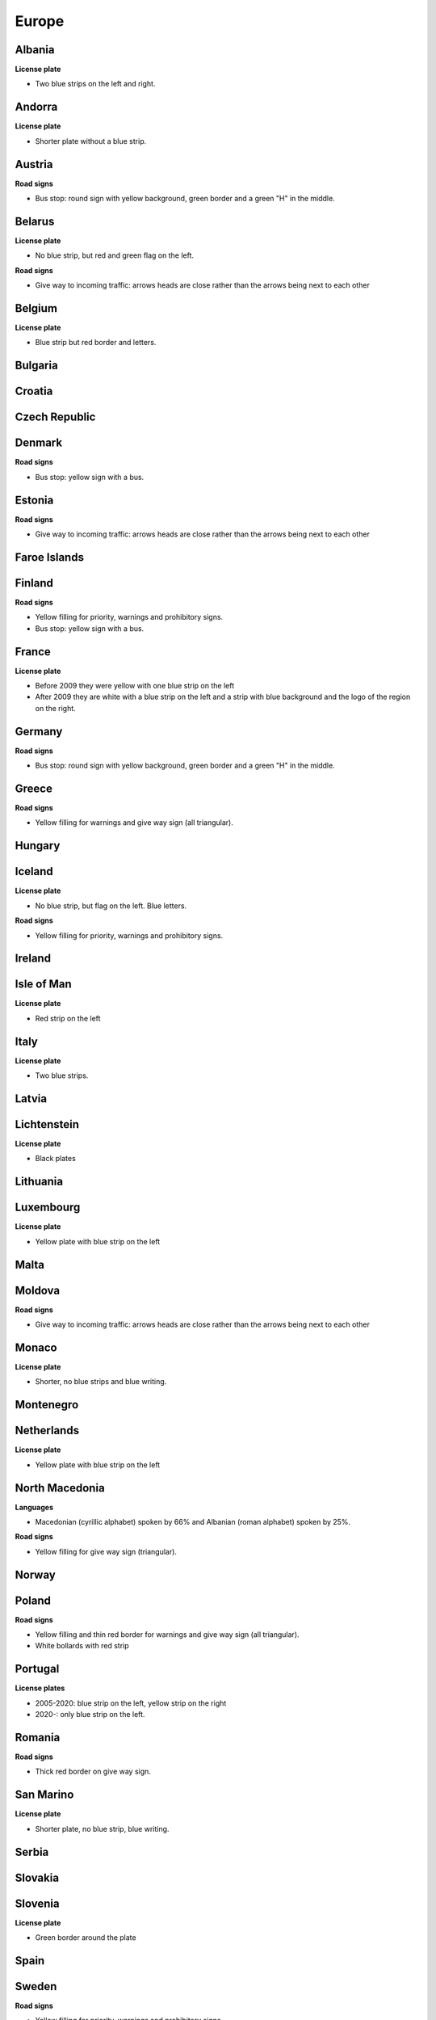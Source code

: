 Europe
======

Albania
-------

**License plate**

- Two blue strips on the left and right.

Andorra
-------

**License plate**

- Shorter plate without a blue strip.

Austria
-------

**Road signs**

- Bus stop: round sign with yellow background, green border and a green "H" in the middle.

Belarus
-------

**License plate**

- No blue strip, but red and green flag on the left.

**Road signs**

- Give way to incoming traffic: arrows heads are close rather than the arrows being next to each other

Belgium
-------

**License plate**

- Blue strip but red border and letters.

Bulgaria
--------

Croatia
-------

Czech Republic
--------------

Denmark
-------

**Road signs**

- Bus stop: yellow sign with a bus.

Estonia
-------

**Road signs**

- Give way to incoming traffic: arrows heads are close rather than the arrows being next to each other

Faroe Islands
-------------

Finland
-------

**Road signs**

- Yellow filling for priority, warnings and prohibitory signs.
- Bus stop: yellow sign with a bus.

France
------

**License plate**

- Before 2009 they were yellow with one blue strip on the left
- After 2009 they are white with a blue strip on the left and a strip with blue background and the logo of the region on the right.

Germany
-------

**Road signs**

- Bus stop: round sign with yellow background, green border and a green "H" in the middle.

Greece
------

**Road signs**

- Yellow filling for warnings and give way sign (all triangular).

Hungary
-------

Iceland
-------

**License plate**

- No blue strip, but flag on the left. Blue letters.

**Road signs**

- Yellow filling for priority, warnings and prohibitory signs.


Ireland
-------

Isle of Man
-----------

**License plate**

- Red strip on the left


Italy
-----

**License plate**

- Two blue strips.

Latvia
------

Lichtenstein
------------

**License plate**

- Black plates

Lithuania
---------

Luxembourg
----------

**License plate**

- Yellow plate with blue strip on the left

Malta
-----

Moldova
-------

**Road signs**

- Give way to incoming traffic: arrows heads are close rather than the arrows being next to each other

Monaco
------

**License plate**

- Shorter, no blue strips and blue writing.


Montenegro
----------

Netherlands
-----------

**License plate**

- Yellow plate with blue strip on the left


North Macedonia
---------------

**Languages**

- Macedonian (cyrillic alphabet) spoken by 66% and Albanian (roman alphabet) spoken by 25%.

**Road signs**

- Yellow filling for give way sign (triangular).

Norway
------

Poland
------

**Road signs**

- Yellow filling and thin red border for warnings and give way sign (all triangular).
- White bollards with red strip

.. image:: images/poland-bollard.png
  :width: 200
  :alt: The bollard in Poland.

Portugal
--------

**License plates**

- 2005-2020: blue strip on the left, yellow strip on the right
- 2020-: only blue strip on the left.

Romania
-------

**Road signs**

- Thick red border on give way sign.

San Marino
----------

**License plate**

- Shorter plate, no blue strip, blue writing.


Serbia
------

Slovakia
--------

Slovenia
--------

**License plate**

- Green border around the plate


Spain
-----

Sweden
------

**Road signs**

- Yellow filling for priority, warnings and prohibitory signs.


Switzerland
-----------

**License plate**

- No blue strip on the left, but a flag on the left and another symbol on the right.


**Google car**

- Low camera

Turkey
------

**License plate**

- Blue strip on the left


**Road signs**

- Stop sign: "DUR" instead of "STOP"
- Bus stop: blue square sign with a "D" with white background.

Ukraine
-------

**Road signs**

- Give way to incoming traffic: arrows heads are close rather than the arrows being next to each other

United Kingdom
--------------

**License plate**

- Different front and back plates. Front is white, back is yellow. Both have a blue strip on the left.


**Road signs**

- Give way to incoming traffic: one arrow much bigger than the other
- Bus stop: white sign with a bus